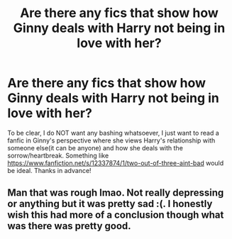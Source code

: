 #+TITLE: Are there any fics that show how Ginny deals with Harry not being in love with her?

* Are there any fics that show how Ginny deals with Harry not being in love with her?
:PROPERTIES:
:Author: redpxtato
:Score: 4
:DateUnix: 1610770376.0
:DateShort: 2021-Jan-16
:FlairText: Request
:END:
To be clear, I do NOT want any bashing whatsoever, I just want to read a fanfic in Ginny's perspective where she views Harry's relationship with someone else(it can be anyone) and how she deals with the sorrow/heartbreak. Something like [[https://www.fanfiction.net/s/12337874/1/two-out-of-three-aint-bad]] would be ideal. Thanks in advance!


** Man that was rough lmao. Not really depressing or anything but it was pretty sad :(. I honestly wish this had more of a conclusion though what was there was pretty good.
:PROPERTIES:
:Author: BIGthump9
:Score: 1
:DateUnix: 1610781929.0
:DateShort: 2021-Jan-16
:END:
